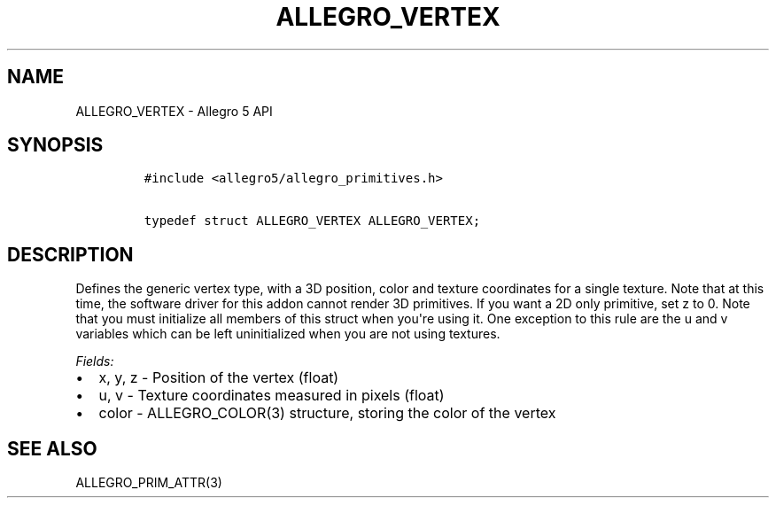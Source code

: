 .\" Automatically generated by Pandoc 1.19.2.4
.\"
.TH "ALLEGRO_VERTEX" "3" "" "Allegro reference manual" ""
.hy
.SH NAME
.PP
ALLEGRO_VERTEX \- Allegro 5 API
.SH SYNOPSIS
.IP
.nf
\f[C]
#include\ <allegro5/allegro_primitives.h>

typedef\ struct\ ALLEGRO_VERTEX\ ALLEGRO_VERTEX;
\f[]
.fi
.SH DESCRIPTION
.PP
Defines the generic vertex type, with a 3D position, color and texture
coordinates for a single texture.
Note that at this time, the software driver for this addon cannot render
3D primitives.
If you want a 2D only primitive, set z to 0.
Note that you must initialize all members of this struct when you\[aq]re
using it.
One exception to this rule are the u and v variables which can be left
uninitialized when you are not using textures.
.PP
\f[I]Fields:\f[]
.IP \[bu] 2
x, y, z \- Position of the vertex (float)
.IP \[bu] 2
u, v \- Texture coordinates measured in pixels (float)
.IP \[bu] 2
color \- ALLEGRO_COLOR(3) structure, storing the color of the vertex
.SH SEE ALSO
.PP
ALLEGRO_PRIM_ATTR(3)
